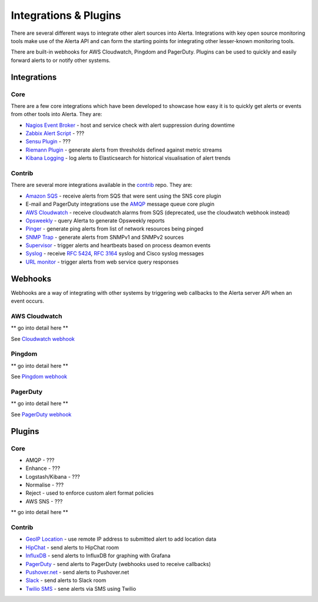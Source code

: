 .. _integrations_plugins:

Integrations & Plugins
======================

There are several different ways to integrate other alert sources into Alerta. Integrations with key open source monitoring tools make use of the Alerta API and can form the starting points for integrating other lesser-known monitoring tools.

There are built-in webhooks for AWS Cloudwatch, Pingdom and PagerDuty. Plugins can be used to quickly and easily forward alerts to or notify other systems.

.. _integrations:

Integrations
------------

Core
~~~~

There are a few core integrations which have been developed to showcase how easy it is to quickly get alerts or events from other tools into Alerta. They are:

* `Nagios Event Broker`_ - host and service check with alert suppression during downtime
* `Zabbix Alert Script`_ - ???
* `Sensu Plugin`_ - ???
* `Riemann Plugin`_ - generate alerts from thresholds defined against metric streams
* `Kibana Logging`_ - log alerts to Elasticsearch for historical visualisation of alert trends

.. _Nagios Event Broker: https://github.com/alerta/nagios-alerta
.. _Zabbix Alert Script: https://github.com/alerta/zabbix-alerta
.. _Sensu Plugin: https://github.com/alerta/sensu-alerta
.. _Riemann Plugin: https://github.com/alerta/riemann-alerta
.. _Kibana Logging: https://github.com/alerta/kibana-alerta

Contrib
~~~~~~~

There are several more integrations available in the `contrib`_ repo. They are:

* `Amazon SQS`_ - receive alerts from SQS that were sent using the SNS core plugin
* E-mail and PagerDuty integrations use the `AMQP`_ message queue core plugin
* `AWS Cloudwatch`_ - receive cloudwatch alarms from SQS (deprecated, use the cloudwatch webhook instead)
* Opsweekly_ - query Alerta to generate Opsweekly reports
* Pinger_ - generate ping alerts from list of network resources being pinged
* `SNMP Trap`_ - generate alerts from SNMPv1 and SNMPv2 sources
* Supervisor_ - trigger alerts and heartbeats based on process deamon events
* Syslog_ - receive :RFC:`5424`, :RFC:`3164` syslog and Cisco syslog messages
* `URL monitor`_ - trigger alerts from web service query responses

.. _contrib: https://github.com/alerta/alerta-contrib

.. _Amazon SQS: https://github.com/alerta/alerta-contrib/tree/master/integrations/amazon-sqs
.. _AMQP: https://github.com/alerta/alerta-contrib/tree/master/integrations/amqp
.. _AWS Cloudwatch: https://github.com/alerta/alerta-contrib/tree/master/integrations/cloudwatch
.. _Opsweekly: https://github.com/alerta/alerta-contrib/tree/master/integrations/opsweekly
.. _Pinger: https://github.com/alerta/alerta-contrib/tree/master/integrations/pinger
.. _SNMP Trap: https://github.com/alerta/alerta-contrib/tree/master/integrations/snmptrap
.. _Supervisor: https://github.com/alerta/alerta-contrib/tree/master/integrations/supervisor
.. _Syslog: https://github.com/alerta/alerta-contrib/tree/master/integrations/syslog
.. _URL monitor: https://github.com/alerta/alerta-contrib/tree/master/integrations/urlmon

.. _webhooks:

Webhooks
--------

Webhooks are a way of integrating with other systems by triggering web callbacks to the Alerta server API when an event occurs.

AWS Cloudwatch
~~~~~~~~~~~~~~

** go into detail here **

See `Cloudwatch webhook`_

.. _Cloudwatch webhook: http://docs.aws.amazon.com/sns/latest/dg/SendMessageToHttp.html

Pingdom
~~~~~~~

** go into detail here **

See `Pingdom webhook`_


.. _Pingdom webhook: https://support.pingdom.com/Knowledgebase/Article/View/94/0/users-and-alerting-end-points

PagerDuty
~~~~~~~~~

** go into detail here **

See `PagerDuty webhook`_

.. _PagerDuty webhook: https://developer.pagerduty.com/documentation/rest/webhooks

.. _plugins:

Plugins
-------

Core
~~~~

* AMQP - ???
* Enhance - ???
* Logstash/Kibana - ???
* Normalise - ???
* Reject - used to enforce custom alert format policies
* AWS SNS - ???

** go into detail here **

Contrib
~~~~~~~

* `GeoIP Location`_ - use remote IP address to submitted alert to add location data
* HipChat_ - send alerts to HipChat room
* InfluxDB_ - send alerts to InfluxDB for graphing with Grafana
* PagerDuty_ - send alerts to PagerDuty (webhooks used to receive callbacks)
* `Pushover.net`_ - send alerts to Pushover.net
* Slack_ - send alerts to Slack room
* `Twilio SMS`_ - sene alerts via SMS using Twilio

.. _`GeoIP Location`: https://github.com/alerta/alerta-contrib/tree/master/plugins/geoip
.. _HipChat: https://github.com/alerta/alerta-contrib/tree/master/plugins/hipchat
.. _InfluxDB: https://github.com/alerta/alerta-contrib/tree/master/plugins/influxdb
.. _PagerDuty: https://github.com/alerta/alerta-contrib/tree/master/plugins/pagerduty
.. _`Pushover.net`: https://github.com/alerta/alerta-contrib/tree/master/plugins/pushover
.. _Slack: https://github.com/alerta/alerta-contrib/tree/master/plugins/slack
.. _`Twilio SMS`: https://github.com/alerta/alerta-contrib/tree/master/plugins/twilio
